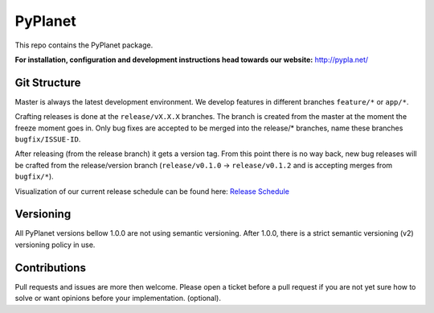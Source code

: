PyPlanet
========

.. image:: https://travis-ci.org/PyPlanet/PyPlanet.svg?branch=master
  :target: https://travis-ci.org/PyPlanet/PyPlanet
.. image:: https://codecov.io/gh/PyPlanet/PyPlanet/branch/master/graph/badge.svg
  :target: https://codecov.io/gh/PyPlanet/PyPlanet

This repo contains the PyPlanet package.

**For installation, configuration and development instructions head towards our website:**
http://pypla.net/

Git Structure
-------------

Master is always the latest development environment. We develop features in different branches ``feature/*`` or ``app/*``.

Crafting releases is done at the ``release/vX.X.X`` branches. The branch is created from the master at the moment the freeze moment goes in.
Only bug fixes are accepted to be merged into the release/* branches, name these branches ``bugfix/ISSUE-ID``.

After releasing (from the release branch) it gets a version tag. From this point there is no way back, new bug releases will be crafted
from the release/version branch (``release/v0.1.0`` -> ``release/v0.1.2`` and is accepting merges from ``bugfix/*``).

Visualization of our current release schedule can be found here: `Release Schedule <https://github.com/PyPlanet/PyPlanet/projects/3>`_

Versioning
----------

All PyPlanet versions bellow 1.0.0 are not using semantic versioning.
After 1.0.0, there is a strict semantic versioning (v2) versioning policy in use.

Contributions
-------------

Pull requests and issues are more then welcome.
Please open a ticket before a pull request if you are not yet sure how to solve or want opinions before your implementation. (optional).


